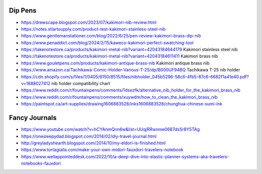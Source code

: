 Dip Pens
--------

* https://drewscape.blogspot.com/2023/07/kakimori-nib-review.html
* https://notes.stlartsupply.com/product-test-kakimori-stainless-steel-nib
* https://www.gentlemanstationer.com/blog/2022/6/25/pen-review-kakimori-brass-dip-nib
* https://www.penaddict.com/blog/2024/2/15/kaweco-kakimori-perfect-swatching-tool
* https://takenotestore.ca/products/kakimori-metal-nib?variant=42043184644179  Kakimori stainless steel nib
* https://takenotestore.ca/products/kakimori-metal-nib?variant=42043184611411  Kakimori brass nib
* https://www.gouletpens.com/products/kakimori-antique-brass-nib  Kakimori antique brass nib
* https://www.amazon.ca/Tachikawa-Comic-Holder-Various-T-25/dp/B000UF94BQ  Tachikawa T-25 nib holder
* https://cdn.shopify.com/s/files/1/0405/6150/8515/files/nibholder_045b5296-58c6-4fb5-87c6-6682f1a41e40.pdf?v=1688027412  nib holder compatibility chart
* https://www.reddit.com/r/fountainpens/comments/1dsezfk/alternative_nib_holder_for_the_kakimori_brass_nib
* https://www.reddit.com/r/fountainpens/comments/xuywdm/how_to_clean_the_kakimori_brass_nib
* https://paintspot.ca/art-supplies/drawing1606883528/inks1606883528/chunghua-chinese-sumi-ink


Fancy Journals
--------------

* https://www.youtube.com/watch?v=hCYAnmQnn6w&list=UUqjRRwnme0687dsSr8Y5TAg
* https://onesleepydad.blogspot.com/2014/02/diy-travel-journal.html
* http://greyladyshearth.blogspot.com/2014/10/my-eldori-is-finished.html
* https://www.tortagialla.com/make-your-own-midori-fauxdori-travelers-notebook
* https://www.wellappointeddesk.com/2022/10/a-deep-dive-into-elastic-planner-systems-aka-travelers-notebooks-fauxdori
